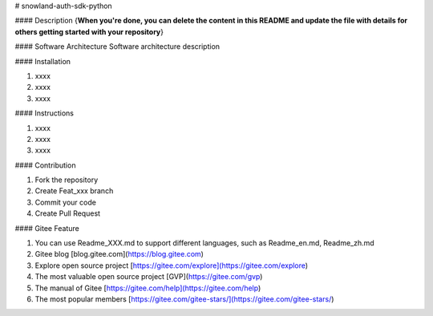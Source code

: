 # snowland-auth-sdk-python

#### Description
{**When you're done, you can delete the content in this README and update the file with details for others getting started with your repository**}

#### Software Architecture
Software architecture description

#### Installation

1. xxxx
2. xxxx
3. xxxx

#### Instructions

1. xxxx
2. xxxx
3. xxxx

#### Contribution

1. Fork the repository
2. Create Feat_xxx branch
3. Commit your code
4. Create Pull Request


#### Gitee Feature

1. You can use Readme\_XXX.md to support different languages, such as Readme\_en.md, Readme\_zh.md
2. Gitee blog [blog.gitee.com](https://blog.gitee.com)
3. Explore open source project [https://gitee.com/explore](https://gitee.com/explore)
4. The most valuable open source project [GVP](https://gitee.com/gvp)
5. The manual of Gitee [https://gitee.com/help](https://gitee.com/help)
6. The most popular members  [https://gitee.com/gitee-stars/](https://gitee.com/gitee-stars/)

